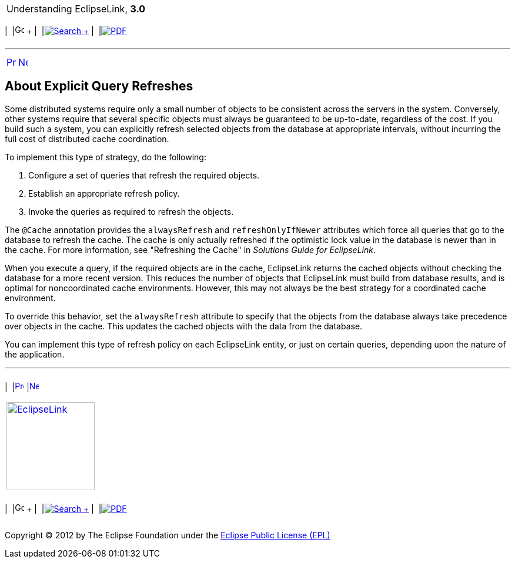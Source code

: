 [[cse]][[top]]

[width="100%",cols="<50%,>50%",]
|=======================================================================
a|
Understanding EclipseLink, *3.0* +

 a|
[cols=",^,,^,,^",]
|=======================================================================
|  |image:../../dcommon/images/contents.png[Go To Table Of
Contents,width=16,height=16] + | 
|link:../../[image:../../dcommon/images/search.png[Search] +
] | 
|link:../eclipselink_otlcg.pdf[image:../../dcommon/images/pdf_icon.png[PDF]]
|=======================================================================

|=======================================================================

'''''

[cols="^,^,",]
|=======================================================================
|link:cache004.htm[image:../../dcommon/images/larrow.png[Previous,width=16,height=16]]
|link:cache006.htm[image:../../dcommon/images/rarrow.png[Next,width=16,height=16]]
| 
|=======================================================================

[[i1128663]][[OTLCG93810]]

About Explicit Query Refreshes
------------------------------

Some distributed systems require only a small number of objects to be
consistent across the servers in the system. Conversely, other systems
require that several specific objects must always be guaranteed to be
up-to-date, regardless of the cost. If you build such a system, you can
explicitly refresh selected objects from the database at appropriate
intervals, without incurring the full cost of distributed cache
coordination.

To implement this type of strategy, do the following:

1.  Configure a set of queries that refresh the required objects.
2.  Establish an appropriate refresh policy.
3.  Invoke the queries as required to refresh the objects.

The `@Cache` annotation provides the `alwaysRefresh` and
`refreshOnlyIfNewer` attributes which force all queries that go to the
database to refresh the cache. The cache is only actually refreshed if
the optimistic lock value in the database is newer than in the cache.
For more information, see "Refreshing the Cache" in _Solutions Guide for
EclipseLink_.

When you execute a query, if the required objects are in the cache,
EclipseLink returns the cached objects without checking the database for
a more recent version. This reduces the number of objects that
EclipseLink must build from database results, and is optimal for
noncoordinated cache environments. However, this may not always be the
best strategy for a coordinated cache environment.

To override this behavior, set the `alwaysRefresh` attribute to specify
that the objects from the database always take precedence over objects
in the cache. This updates the cached objects with the data from the
database.

You can implement this type of refresh policy on each EclipseLink
entity, or just on certain queries, depending upon the nature of the
application.

'''''

[width="66%",cols="50%,^,>50%",]
|=======================================================================
a|
[width="96%",cols=",^50%,^50%",]
|=======================================================================
| 
|link:cache004.htm[image:../../dcommon/images/larrow.png[Previous,width=16,height=16]]
|link:cache006.htm[image:../../dcommon/images/rarrow.png[Next,width=16,height=16]]
|=======================================================================


|http://www.eclipse.org/eclipselink/[image:../../dcommon/images/ellogo.png[EclipseLink,width=150]] +
a|
[cols=",^,,^,,^",]
|=======================================================================
|  |image:../../dcommon/images/contents.png[Go To Table Of
Contents,width=16,height=16] + | 
|link:../../[image:../../dcommon/images/search.png[Search] +
] | 
|link:../eclipselink_otlcg.pdf[image:../../dcommon/images/pdf_icon.png[PDF]]
|=======================================================================

|=======================================================================

[[copyright]]
Copyright © 2012 by The Eclipse Foundation under the
http://www.eclipse.org/org/documents/epl-v10.php[Eclipse Public License
(EPL)] +
